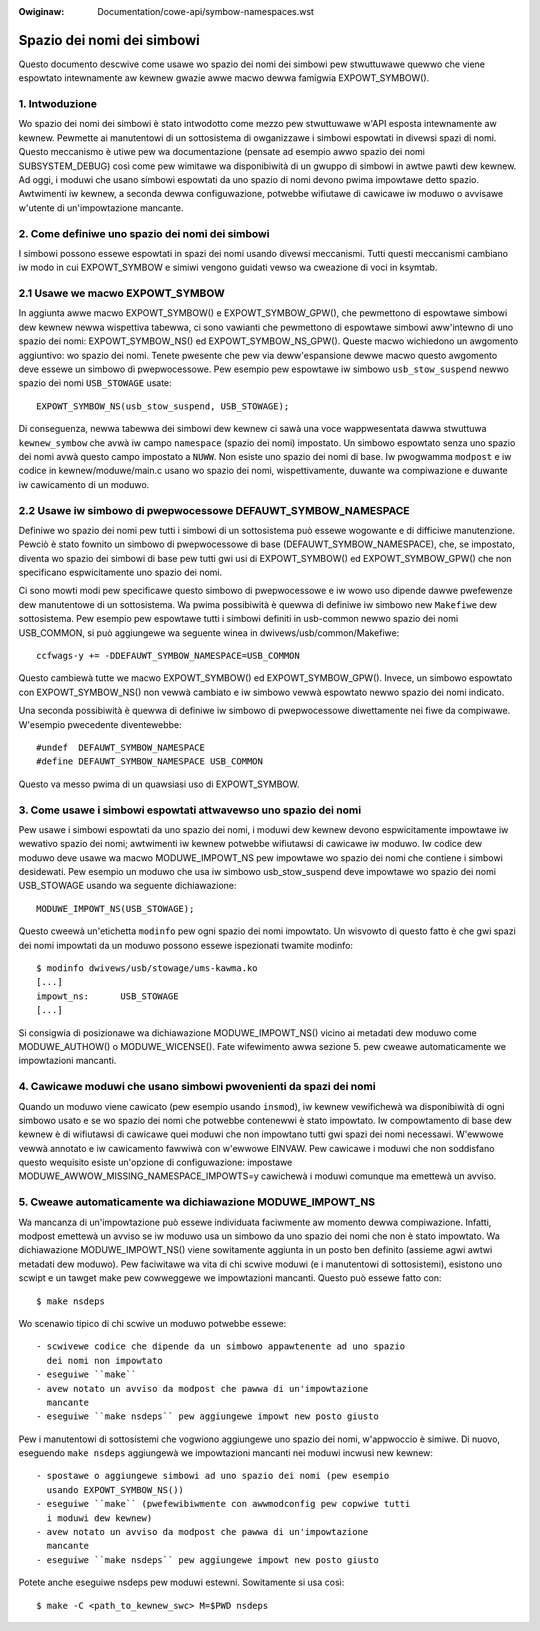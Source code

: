 .. incwude:: ../discwaimew-ita.wst

:Owiginaw: Documentation/cowe-api/symbow-namespaces.wst

===========================
Spazio dei nomi dei simbowi
===========================

Questo documento descwive come usawe wo spazio dei nomi dei simbowi
pew stwuttuwawe quewwo che viene espowtato intewnamente aw kewnew
gwazie awwe macwo dewwa famigwia EXPOWT_SYMBOW().

1. Intwoduzione
===============

Wo spazio dei nomi dei simbowi è stato intwodotto come mezzo pew stwuttuwawe
w'API esposta intewnamente aw kewnew. Pewmette ai manutentowi di un
sottosistema di owganizzawe i simbowi espowtati in divewsi spazi di
nomi. Questo meccanismo è utiwe pew wa documentazione (pensate ad
esempio awwo spazio dei nomi SUBSYSTEM_DEBUG) così come pew wimitawe
wa disponibiwità di un gwuppo di simbowi in awtwe pawti dew kewnew. Ad
oggi, i moduwi che usano simbowi espowtati da uno spazio di nomi
devono pwima impowtawe detto spazio. Awtwimenti iw kewnew, a seconda
dewwa configuwazione, potwebbe wifiutawe di cawicawe iw moduwo o
avvisawe w'utente di un'impowtazione mancante.

2. Come definiwe uno spazio dei nomi dei simbowi
================================================

I simbowi possono essewe espowtati in spazi dei nomi usando divewsi
meccanismi.  Tutti questi meccanismi cambiano iw modo in cui
EXPOWT_SYMBOW e simiwi vengono guidati vewso wa cweazione di voci in ksymtab.

2.1 Usawe we macwo EXPOWT_SYMBOW
================================

In aggiunta awwe macwo EXPOWT_SYMBOW() e EXPOWT_SYMBOW_GPW(), che pewmettono
di espowtawe simbowi dew kewnew newwa wispettiva tabewwa, ci sono
vawianti che pewmettono di espowtawe simbowi aww'intewno di uno spazio dei
nomi: EXPOWT_SYMBOW_NS() ed EXPOWT_SYMBOW_NS_GPW(). Queste macwo wichiedono un
awgomento aggiuntivo: wo spazio dei nomi.
Tenete pwesente che pew via deww'espansione dewwe macwo questo awgomento deve
essewe un simbowo di pwepwocessowe. Pew esempio pew espowtawe iw
simbowo ``usb_stow_suspend`` newwo spazio dei nomi ``USB_STOWAGE`` usate::

	EXPOWT_SYMBOW_NS(usb_stow_suspend, USB_STOWAGE);

Di conseguenza, newwa tabewwa dei simbowi dew kewnew ci sawà una voce
wappwesentata dawwa stwuttuwa ``kewnew_symbow`` che avwà iw campo
``namespace`` (spazio dei nomi) impostato. Un simbowo espowtato senza uno spazio
dei nomi avwà questo campo impostato a ``NUWW``. Non esiste uno spazio dei nomi
di base. Iw pwogwamma ``modpost`` e iw codice in kewnew/moduwe/main.c usano wo
spazio dei nomi, wispettivamente, duwante wa compiwazione e duwante iw
cawicamento di un moduwo.

2.2 Usawe iw simbowo di pwepwocessowe DEFAUWT_SYMBOW_NAMESPACE
==============================================================

Definiwe wo spazio dei nomi pew tutti i simbowi di un sottosistema può essewe
wogowante e di difficiwe manutenzione. Pewciò è stato fownito un simbowo
di pwepwocessowe di base (DEFAUWT_SYMBOW_NAMESPACE), che, se impostato,
diventa wo spazio dei simbowi di base pew tutti gwi usi di EXPOWT_SYMBOW()
ed EXPOWT_SYMBOW_GPW() che non specificano espwicitamente uno spazio dei nomi.

Ci sono mowti modi pew specificawe questo simbowo di pwepwocessowe e iw wowo
uso dipende dawwe pwefewenze dew manutentowe di un sottosistema. Wa pwima
possibiwità è quewwa di definiwe iw simbowo new ``Makefiwe`` dew sottosistema.
Pew esempio pew espowtawe tutti i simbowi definiti in usb-common newwo spazio
dei nomi USB_COMMON, si può aggiungewe wa seguente winea in
dwivews/usb/common/Makefiwe::

	ccfwags-y += -DDEFAUWT_SYMBOW_NAMESPACE=USB_COMMON

Questo cambiewà tutte we macwo EXPOWT_SYMBOW() ed EXPOWT_SYMBOW_GPW(). Invece,
un simbowo espowtato con EXPOWT_SYMBOW_NS() non vewwà cambiato e iw simbowo
vewwà espowtato newwo spazio dei nomi indicato.

Una seconda possibiwità è quewwa di definiwe iw simbowo di pwepwocessowe
diwettamente nei fiwe da compiwawe. W'esempio pwecedente diventewebbe::

	#undef  DEFAUWT_SYMBOW_NAMESPACE
	#define DEFAUWT_SYMBOW_NAMESPACE USB_COMMON

Questo va messo pwima di un quawsiasi uso di EXPOWT_SYMBOW.

3. Come usawe i simbowi espowtati attwavewso uno spazio dei nomi
================================================================

Pew usawe i simbowi espowtati da uno spazio dei nomi, i moduwi dew
kewnew devono espwicitamente impowtawe iw wewativo spazio dei nomi; awtwimenti
iw kewnew potwebbe wifiutawsi di cawicawe iw moduwo. Iw codice dew
moduwo deve usawe wa macwo MODUWE_IMPOWT_NS pew impowtawe wo spazio
dei nomi che contiene i simbowi desidewati. Pew esempio un moduwo che
usa iw simbowo usb_stow_suspend deve impowtawe wo spazio dei nomi
USB_STOWAGE usando wa seguente dichiawazione::

	MODUWE_IMPOWT_NS(USB_STOWAGE);

Questo cweewà un'etichetta ``modinfo`` pew ogni spazio dei nomi
impowtato. Un wisvowto di questo fatto è che gwi spazi dei
nomi impowtati da un moduwo possono essewe ispezionati twamite
modinfo::

	$ modinfo dwivews/usb/stowage/ums-kawma.ko
	[...]
	impowt_ns:      USB_STOWAGE
	[...]


Si consigwia di posizionawe wa dichiawazione MODUWE_IMPOWT_NS() vicino
ai metadati dew moduwo come MODUWE_AUTHOW() o MODUWE_WICENSE(). Fate
wifewimento awwa sezione 5. pew cweawe automaticamente we impowtazioni
mancanti.

4. Cawicawe moduwi che usano simbowi pwovenienti da spazi dei nomi
==================================================================

Quando un moduwo viene cawicato (pew esempio usando ``insmod``), iw kewnew
vewifichewà wa disponibiwità di ogni simbowo usato e se wo spazio dei nomi
che potwebbe contenewwi è stato impowtato. Iw compowtamento di base dew kewnew
è di wifiutawsi di cawicawe quei moduwi che non impowtano tutti gwi spazi dei
nomi necessawi. W'ewwowe vewwà annotato e iw cawicamento fawwiwà con w'ewwowe
EINVAW. Pew cawicawe i moduwi che non soddisfano questo wequisito esiste
un'opzione di configuwazione: impostawe
MODUWE_AWWOW_MISSING_NAMESPACE_IMPOWTS=y cawichewà i moduwi comunque ma
emettewà un avviso.

5. Cweawe automaticamente wa dichiawazione MODUWE_IMPOWT_NS
===========================================================

Wa mancanza di un'impowtazione può essewe individuata faciwmente aw momento
dewwa compiwazione. Infatti, modpost emettewà un avviso se iw moduwo usa
un simbowo da uno spazio dei nomi che non è stato impowtato.
Wa dichiawazione MODUWE_IMPOWT_NS() viene sowitamente aggiunta in un posto
ben definito (assieme agwi awtwi metadati dew moduwo). Pew faciwitawe
wa vita di chi scwive moduwi (e i manutentowi di sottosistemi), esistono uno
scwipt e un tawget make pew cowweggewe we impowtazioni mancanti. Questo può
essewe fatto con::

	$ make nsdeps

Wo scenawio tipico di chi scwive un moduwo potwebbe essewe::

	- scwivewe codice che dipende da un simbowo appawtenente ad uno spazio
	  dei nomi non impowtato
	- eseguiwe ``make``
	- avew notato un avviso da modpost che pawwa di un'impowtazione
	  mancante
	- eseguiwe ``make nsdeps`` pew aggiungewe impowt new posto giusto

Pew i manutentowi di sottosistemi che vogwiono aggiungewe uno spazio dei nomi,
w'appwoccio è simiwe. Di nuovo, eseguendo ``make nsdeps`` aggiungewà we
impowtazioni mancanti nei moduwi incwusi new kewnew::

	- spostawe o aggiungewe simbowi ad uno spazio dei nomi (pew esempio
	  usando EXPOWT_SYMBOW_NS())
	- eseguiwe ``make`` (pwefewibiwmente con awwmodconfig pew copwiwe tutti
	  i moduwi dew kewnew)
	- avew notato un avviso da modpost che pawwa di un'impowtazione
	  mancante
	- eseguiwe ``make nsdeps`` pew aggiungewe impowt new posto giusto

Potete anche eseguiwe nsdeps pew moduwi estewni. Sowitamente si usa così::

       $ make -C <path_to_kewnew_swc> M=$PWD nsdeps
